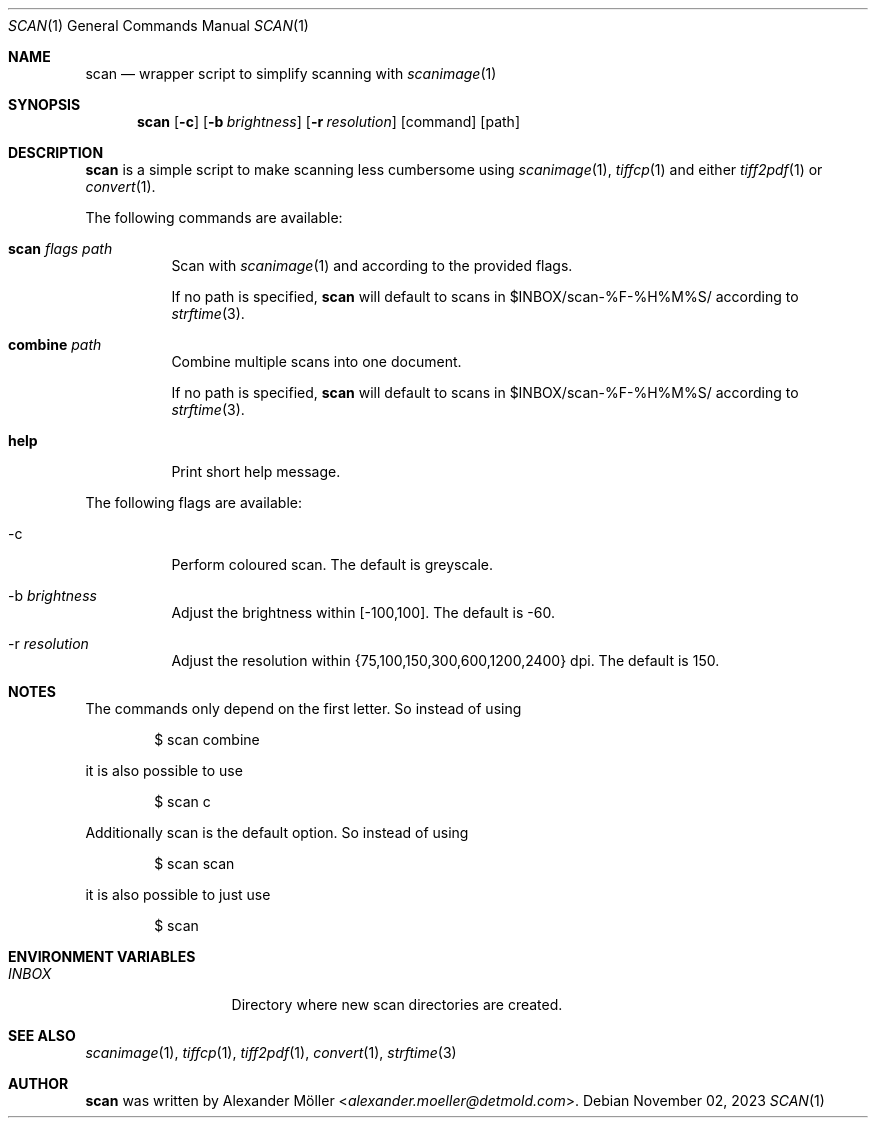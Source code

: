 .\" Copyright (c) 2023 Alexander Möller <alexander.moeller@detmold.com>
.\"
.\" Permission to use, copy, modify, and distribute this software for any
.\" purpose with or without fee is hereby granted, provided that the above
.\" copyright notice and this permission notice appear in all copies.
.\"
.\" THE SOFTWARE IS PROVIDED "AS IS" AND THE AUTHOR DISCLAIMS ALL WARRANTIES
.\" WITH REGARD TO THIS SOFTWARE INCLUDING ALL IMPLIED WARRANTIES OF
.\" MERCHANTABILITY AND FITNESS. IN NO EVENT SHALL THE AUTHOR BE LIABLE FOR
.\" ANY SPECIAL, DIRECT, INDIRECT, OR CONSEQUENTIAL DAMAGES OR ANY DAMAGES
.\" WHATSOEVER RESULTING FROM LOSS OF USE, DATA OR PROFITS, WHETHER IN AN
.\" ACTION OF CONTRACT, NEGLIGENCE OR OTHER TORTIOUS ACTION, ARISING OUT OF
.\" OR IN CONNECTION WITH THE USE OR PERFORMANCE OF THIS SOFTWARE.
.\"
.Dd $Mdocdate: November 02 2023 $
.Dt SCAN 1
.Os
.Sh NAME
.Nm scan
.Nd wrapper script to simplify scanning with
.Xr scanimage 1
.Sh SYNOPSIS
.Nm
.Op Fl c
.Op Fl b Ar brightness
.Op Fl r Ar resolution
.Op command
.Op path
.Sh DESCRIPTION
.Nm
is a simple script to make scanning less cumbersome using
.Xr scanimage 1 ,
.Xr tiffcp 1
and either
.Xr tiff2pdf 1
or
.Xr convert 1 .
.Pp
The following commands are available:
.Bl -tag -width Ds
.It Cm scan Ar flags Ar path
Scan with
.Xr scanimage 1
and according to the provided flags.
.Pp
If no path is specified,
.Nm
will default to scans in $INBOX/scan-%F-%H%M%S/ according to
.Xr strftime 3 .
.It Cm combine Ar path
Combine multiple scans into one document.
.Pp
If no path is specified,
.Nm
will default to scans in $INBOX/scan-%F-%H%M%S/ according to
.Xr strftime 3 .
.It Cm help
Print short help message.
.Pp
.El
The following flags are available:
.Bl -tag -width Ds
.It -c
Perform coloured scan. The default is greyscale.
.It -b Ar brightness
Adjust the brightness within [-100,100]. The default is -60.
.It -r Ar resolution
Adjust the resolution within {75,100,150,300,600,1200,2400} dpi. The default is 150.
.El
.Sh NOTES
The commands only depend on the first letter. So instead of using
.Bd -literal -offset indent
$ scan combine
.Ed
.Pp
it is also possible to use
.Bd -literal -offset indent
$ scan c
.Ed
.Pp
Additionally scan is the default option. So instead of using
.Bd -literal -offset indent
$ scan scan
.Ed
.Pp
it is also possible to just use
.Bd -literal -offset indent
$ scan
.El
.Sh ENVIRONMENT VARIABLES
.Bl -tag -width "ENVIRONMENT" -compact
.It Pa INBOX
Directory where new scan directories are created.
.Ed
.Sh SEE ALSO
.Xr scanimage 1 ,
.Xr tiffcp 1 ,
.Xr tiff2pdf 1 ,
.Xr convert 1 ,
.Xr strftime 3
.Sh AUTHOR
.Nm
was written by
.An Alexander Möller Aq Mt alexander.moeller@detmold.com .
